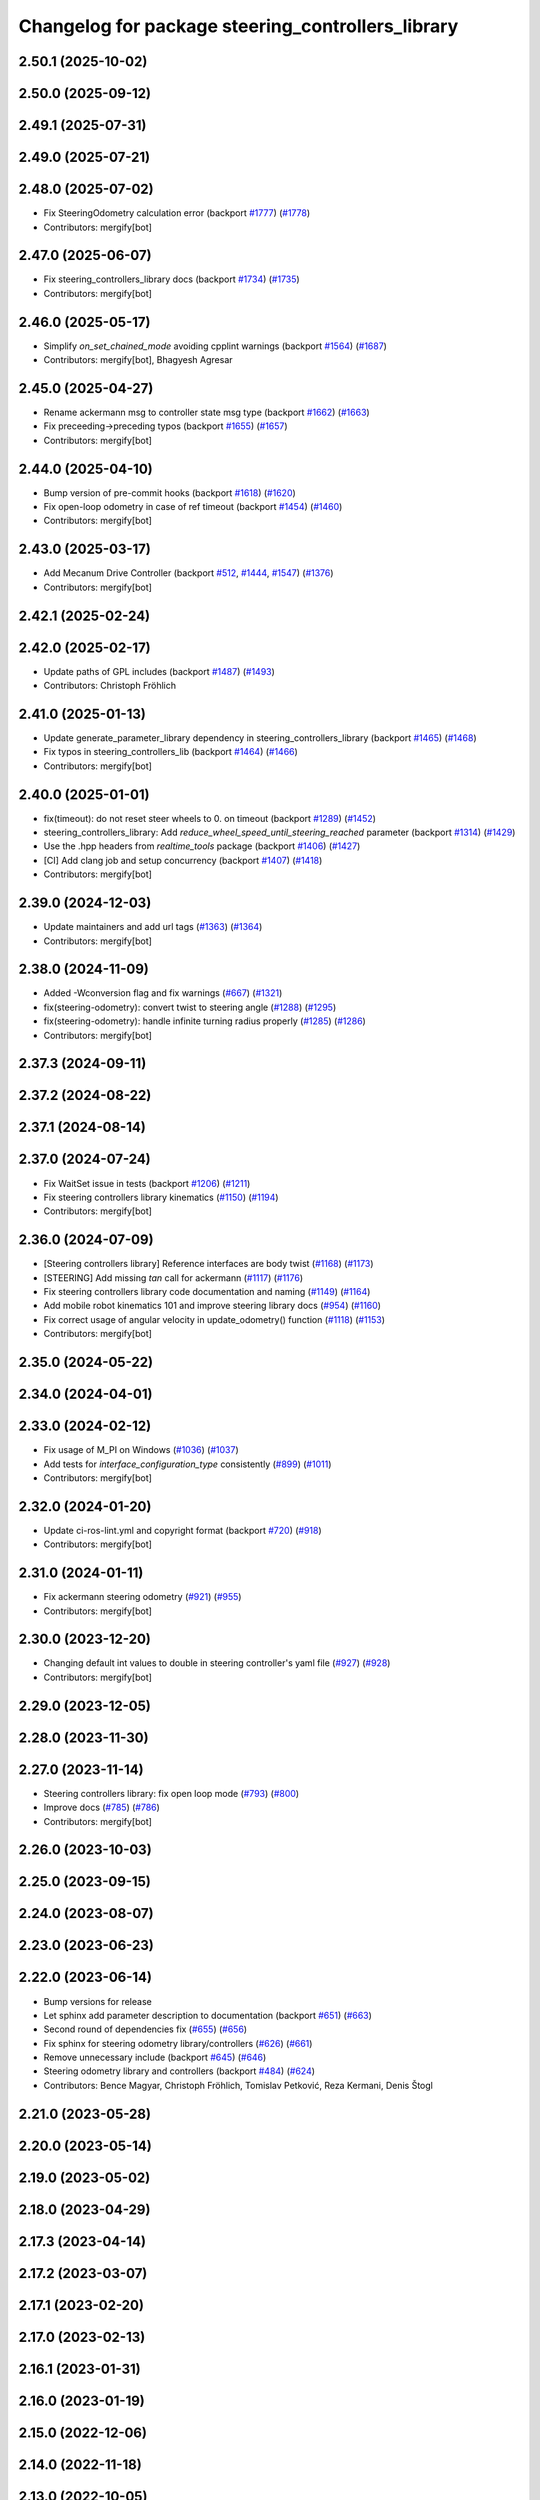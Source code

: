 ^^^^^^^^^^^^^^^^^^^^^^^^^^^^^^^^^^^^^^^^^^^^^^^^^^
Changelog for package steering_controllers_library
^^^^^^^^^^^^^^^^^^^^^^^^^^^^^^^^^^^^^^^^^^^^^^^^^^

2.50.1 (2025-10-02)
-------------------

2.50.0 (2025-09-12)
-------------------

2.49.1 (2025-07-31)
-------------------

2.49.0 (2025-07-21)
-------------------

2.48.0 (2025-07-02)
-------------------
* Fix SteeringOdometry calculation error (backport `#1777 <https://github.com/ros-controls/ros2_controllers/issues/1777>`_) (`#1778 <https://github.com/ros-controls/ros2_controllers/issues/1778>`_)
* Contributors: mergify[bot]

2.47.0 (2025-06-07)
-------------------
* Fix steering_controllers_library docs (backport `#1734 <https://github.com/ros-controls/ros2_controllers/issues/1734>`_) (`#1735 <https://github.com/ros-controls/ros2_controllers/issues/1735>`_)
* Contributors: mergify[bot]

2.46.0 (2025-05-17)
-------------------
* Simplify `on_set_chained_mode` avoiding cpplint warnings (backport `#1564 <https://github.com/ros-controls/ros2_controllers/issues/1564>`_) (`#1687 <https://github.com/ros-controls/ros2_controllers/issues/1687>`_)
* Contributors: mergify[bot], Bhagyesh Agresar

2.45.0 (2025-04-27)
-------------------
* Rename ackermann msg to controller state msg type (backport `#1662 <https://github.com/ros-controls/ros2_controllers/issues/1662>`_) (`#1663 <https://github.com/ros-controls/ros2_controllers/issues/1663>`_)
* Fix preceeding->preceding typos (backport `#1655 <https://github.com/ros-controls/ros2_controllers/issues/1655>`_) (`#1657 <https://github.com/ros-controls/ros2_controllers/issues/1657>`_)
* Contributors: mergify[bot]

2.44.0 (2025-04-10)
-------------------
* Bump version of pre-commit hooks (backport `#1618 <https://github.com/ros-controls/ros2_controllers/issues/1618>`_) (`#1620 <https://github.com/ros-controls/ros2_controllers/issues/1620>`_)
* Fix open-loop odometry in case of ref timeout (backport `#1454 <https://github.com/ros-controls/ros2_controllers/issues/1454>`_) (`#1460 <https://github.com/ros-controls/ros2_controllers/issues/1460>`_)
* Contributors: mergify[bot]

2.43.0 (2025-03-17)
-------------------
* Add Mecanum Drive Controller (backport `#512 <https://github.com/ros-controls/ros2_controllers/issues/512>`_, `#1444 <https://github.com/ros-controls/ros2_controllers/issues/1444>`_, `#1547 <https://github.com/ros-controls/ros2_controllers/issues/1547>`_) (`#1376 <https://github.com/ros-controls/ros2_controllers/issues/1376>`_)
* Contributors: mergify[bot]

2.42.1 (2025-02-24)
-------------------

2.42.0 (2025-02-17)
-------------------
* Update paths of GPL includes (backport `#1487 <https://github.com/ros-controls/ros2_controllers/issues/1487>`_) (`#1493 <https://github.com/ros-controls/ros2_controllers/issues/1493>`_)
* Contributors: Christoph Fröhlich

2.41.0 (2025-01-13)
-------------------
* Update generate_parameter_library dependency in steering_controllers_library (backport `#1465 <https://github.com/ros-controls/ros2_controllers/issues/1465>`_) (`#1468 <https://github.com/ros-controls/ros2_controllers/issues/1468>`_)
* Fix typos in steering_controllers_lib (backport `#1464 <https://github.com/ros-controls/ros2_controllers/issues/1464>`_) (`#1466 <https://github.com/ros-controls/ros2_controllers/issues/1466>`_)
* Contributors: mergify[bot]

2.40.0 (2025-01-01)
-------------------
* fix(timeout): do not reset steer wheels to 0. on timeout (backport `#1289 <https://github.com/ros-controls/ros2_controllers/issues/1289>`_) (`#1452 <https://github.com/ros-controls/ros2_controllers/issues/1452>`_)
* steering_controllers_library: Add `reduce_wheel_speed_until_steering_reached` parameter (backport `#1314 <https://github.com/ros-controls/ros2_controllers/issues/1314>`_) (`#1429 <https://github.com/ros-controls/ros2_controllers/issues/1429>`_)
* Use the .hpp headers from `realtime_tools` package (backport `#1406 <https://github.com/ros-controls/ros2_controllers/issues/1406>`_) (`#1427 <https://github.com/ros-controls/ros2_controllers/issues/1427>`_)
* [CI] Add clang job and setup concurrency (backport `#1407 <https://github.com/ros-controls/ros2_controllers/issues/1407>`_) (`#1418 <https://github.com/ros-controls/ros2_controllers/issues/1418>`_)
* Contributors: mergify[bot]

2.39.0 (2024-12-03)
-------------------
* Update maintainers and add url tags (`#1363 <https://github.com/ros-controls/ros2_controllers/issues/1363>`_) (`#1364 <https://github.com/ros-controls/ros2_controllers/issues/1364>`_)
* Contributors: mergify[bot]

2.38.0 (2024-11-09)
-------------------
* Added -Wconversion flag and fix warnings (`#667 <https://github.com/ros-controls/ros2_controllers/issues/667>`_) (`#1321 <https://github.com/ros-controls/ros2_controllers/issues/1321>`_)
* fix(steering-odometry): convert twist to steering angle (`#1288 <https://github.com/ros-controls/ros2_controllers/issues/1288>`_) (`#1295 <https://github.com/ros-controls/ros2_controllers/issues/1295>`_)
* fix(steering-odometry): handle infinite turning radius properly (`#1285 <https://github.com/ros-controls/ros2_controllers/issues/1285>`_) (`#1286 <https://github.com/ros-controls/ros2_controllers/issues/1286>`_)
* Contributors: mergify[bot]

2.37.3 (2024-09-11)
-------------------

2.37.2 (2024-08-22)
-------------------

2.37.1 (2024-08-14)
-------------------

2.37.0 (2024-07-24)
-------------------
* Fix WaitSet issue in tests  (backport `#1206 <https://github.com/ros-controls/ros2_controllers/issues/1206>`_) (`#1211 <https://github.com/ros-controls/ros2_controllers/issues/1211>`_)
* Fix steering controllers library kinematics (`#1150 <https://github.com/ros-controls/ros2_controllers/issues/1150>`_) (`#1194 <https://github.com/ros-controls/ros2_controllers/issues/1194>`_)
* Contributors: mergify[bot]

2.36.0 (2024-07-09)
-------------------
* [Steering controllers library] Reference interfaces are body twist (`#1168 <https://github.com/ros-controls/ros2_controllers/issues/1168>`_) (`#1173 <https://github.com/ros-controls/ros2_controllers/issues/1173>`_)
* [STEERING] Add missing `tan` call for ackermann (`#1117 <https://github.com/ros-controls/ros2_controllers/issues/1117>`_) (`#1176 <https://github.com/ros-controls/ros2_controllers/issues/1176>`_)
* Fix steering controllers library code documentation and naming (`#1149 <https://github.com/ros-controls/ros2_controllers/issues/1149>`_) (`#1164 <https://github.com/ros-controls/ros2_controllers/issues/1164>`_)
* Add mobile robot kinematics 101 and improve steering library docs (`#954 <https://github.com/ros-controls/ros2_controllers/issues/954>`_) (`#1160 <https://github.com/ros-controls/ros2_controllers/issues/1160>`_)
* Fix correct usage of angular velocity in update_odometry() function (`#1118 <https://github.com/ros-controls/ros2_controllers/issues/1118>`_) (`#1153 <https://github.com/ros-controls/ros2_controllers/issues/1153>`_)
* Contributors: mergify[bot]

2.35.0 (2024-05-22)
-------------------

2.34.0 (2024-04-01)
-------------------

2.33.0 (2024-02-12)
-------------------
* Fix usage of M_PI on Windows (`#1036 <https://github.com/ros-controls/ros2_controllers/issues/1036>`_) (`#1037 <https://github.com/ros-controls/ros2_controllers/issues/1037>`_)
* Add tests for `interface_configuration_type` consistently (`#899 <https://github.com/ros-controls/ros2_controllers/issues/899>`_) (`#1011 <https://github.com/ros-controls/ros2_controllers/issues/1011>`_)
* Contributors: mergify[bot]

2.32.0 (2024-01-20)
-------------------
* Update ci-ros-lint.yml and copyright format (backport `#720 <https://github.com/ros-controls/ros2_controllers/issues/720>`_) (`#918 <https://github.com/ros-controls/ros2_controllers/issues/918>`_)
* Contributors: mergify[bot]

2.31.0 (2024-01-11)
-------------------
* Fix ackermann steering odometry (`#921 <https://github.com/ros-controls/ros2_controllers/issues/921>`_) (`#955 <https://github.com/ros-controls/ros2_controllers/issues/955>`_)
* Contributors: mergify[bot]

2.30.0 (2023-12-20)
-------------------
* Changing default int values to double in steering controller's yaml file (`#927 <https://github.com/ros-controls/ros2_controllers/issues/927>`_) (`#928 <https://github.com/ros-controls/ros2_controllers/issues/928>`_)
* Contributors: mergify[bot]

2.29.0 (2023-12-05)
-------------------

2.28.0 (2023-11-30)
-------------------

2.27.0 (2023-11-14)
-------------------
* Steering controllers library: fix open loop mode (`#793 <https://github.com/ros-controls/ros2_controllers/issues/793>`_) (`#800 <https://github.com/ros-controls/ros2_controllers/issues/800>`_)
* Improve docs (`#785 <https://github.com/ros-controls/ros2_controllers/issues/785>`_) (`#786 <https://github.com/ros-controls/ros2_controllers/issues/786>`_)
* Contributors: mergify[bot]

2.26.0 (2023-10-03)
-------------------

2.25.0 (2023-09-15)
-------------------

2.24.0 (2023-08-07)
-------------------

2.23.0 (2023-06-23)
-------------------

2.22.0 (2023-06-14)
-------------------
* Bump versions for release
* Let sphinx add parameter description to documentation (backport `#651 <https://github.com/ros-controls/ros2_controllers/issues/651>`_) (`#663 <https://github.com/ros-controls/ros2_controllers/issues/663>`_)
* Second round of dependencies fix (`#655 <https://github.com/ros-controls/ros2_controllers/issues/655>`_) (`#656 <https://github.com/ros-controls/ros2_controllers/issues/656>`_)
* Fix sphinx for steering odometry library/controllers (`#626 <https://github.com/ros-controls/ros2_controllers/issues/626>`_) (`#661 <https://github.com/ros-controls/ros2_controllers/issues/661>`_)
* Remove unnecessary include (backport `#645 <https://github.com/ros-controls/ros2_controllers/issues/645>`_) (`#646 <https://github.com/ros-controls/ros2_controllers/issues/646>`_)
* Steering odometry library and controllers (backport `#484 <https://github.com/ros-controls/ros2_controllers/issues/484>`_) (`#624 <https://github.com/ros-controls/ros2_controllers/issues/624>`_)
* Contributors: Bence Magyar, Christoph Fröhlich, Tomislav Petković, Reza Kermani, Denis Štogl

2.21.0 (2023-05-28)
-------------------

2.20.0 (2023-05-14)
-------------------

2.19.0 (2023-05-02)
-------------------

2.18.0 (2023-04-29)
-------------------

2.17.3 (2023-04-14)
-------------------

2.17.2 (2023-03-07)
-------------------

2.17.1 (2023-02-20)
-------------------

2.17.0 (2023-02-13)
-------------------

2.16.1 (2023-01-31)
-------------------

2.16.0 (2023-01-19)
-------------------

2.15.0 (2022-12-06)
-------------------

2.14.0 (2022-11-18)
-------------------

2.13.0 (2022-10-05)
-------------------

2.12.0 (2022-09-01)
-------------------

2.11.0 (2022-08-04)
-------------------

2.10.0 (2022-08-01)
-------------------

2.9.0 (2022-07-14)
------------------

2.8.0 (2022-07-09)
------------------

2.7.0 (2022-07-03)
------------------

2.6.0 (2022-06-18)
------------------

2.5.0 (2022-05-13)
------------------

2.4.0 (2022-04-29)
------------------

2.3.0 (2022-04-21)
------------------

2.2.0 (2022-03-25)
------------------

2.1.0 (2022-02-23)
------------------

2.0.1 (2022-02-01)
------------------

2.0.0 (2022-01-28)
------------------

1.3.0 (2022-01-11)
------------------

1.2.0 (2021-12-29)
------------------

1.1.0 (2021-10-25)
------------------

1.0.0 (2021-09-29)
------------------

0.5.0 (2021-08-30)
------------------

0.4.1 (2021-07-08)
------------------

0.4.0 (2021-06-28)
------------------

0.3.1 (2021-05-23)
------------------

0.3.0 (2021-05-21)
------------------

0.2.1 (2021-05-03)
------------------

0.2.0 (2021-02-06)
------------------

0.1.2 (2021-01-07)
------------------

0.1.1 (2021-01-06)
------------------

0.1.0 (2020-12-23)
------------------
